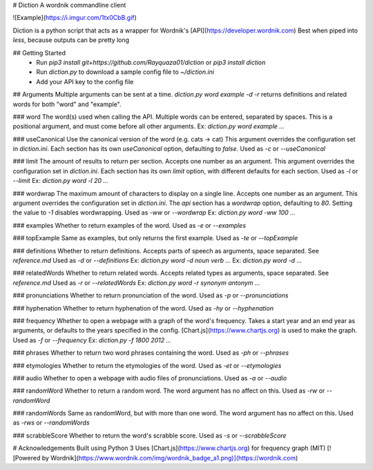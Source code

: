 # Diction
A wordnik commandline client

![Example](https://i.imgur.com/1tx0CbB.gif)

Diction is a python script that acts as a wrapper for Wordnik's [API](https://developer.wordnik.com)  
Best when piped into `less`, because outputs can be pretty long

## Getting Started
 * Run `pip3 install git+https://github.com/Rayquaza01/diction` or `pip3 install diction`
 * Run `diction.py` to download a sample config file to `~/diction.ini`
 * Add your API key to the config file

## Arguments
Multiple arguments can be sent at a time. `diction.py word example -d -r` returns definitions and related words for both "word" and "example".

### word
The word(s) used when calling the API. Multiple words can be entered, separated by spaces.  
This is a positional argument, and must come before all other arguments.  
Ex: `diction.py word example ...`

### useCanonical
Use the canonical version of the word (e.g. cats -> cat)  
This argument overrides the configuration set in `diction.ini`. Each section has its own `useCanonical` option, defaulting to `false`.  
Used as `-c` or `--useCanonical`

### limit
The amount of results to return per section. Accepts one number as an argument.  
This argument overrides the configuration set in `diction.ini`. Each section has its own `limit` option, with different defaults for each section.  
Used as `-l` or `--limit`  
Ex: `diction.py word -l 20 ...`

### wordwrap
The maximum amount of characters to display on a single line. Accepts one number as an argument.  
This argument overrides the configuration set in `diction.ini`. The `api` section has a `wordwrap` option, defaulting to `80`.  
Setting the value to `-1` disables wordwrapping.  
Used as `-ww` or `--wordwrap`  
Ex: `diction.py word -ww 100 ...`

### examples
Whether to return examples of the word.  
Used as `-e` or `--examples`

### topExample
Same as examples, but only returns the first example.  
Used as `-te` or `--topExample`

### definitions
Whether to return definitions. Accepts parts of speech as arguments, space separated. See `reference.md`  
Used as `-d` or `--definitions`  
Ex: `diction.py word -d noun verb ...`  
Ex: `diction.py word -d ...`

### relatedWords
Whether to return related words. Accepts related types as arguments, space separated. See `reference.md`  
Used as `-r` or `--relatedWords`  
Ex: `diction.py word -r synonym antonym ...`

### pronunciations
Whether to return pronunciation of the word.  
Used as `-p` or `--pronunciations`

### hyphenation
Whether to return hyphenation of the word.  
Used as `-hy` or `--hyphenation`

### frequency
Whether to open a webpage with a graph of the word's frequency. Takes a start year and an end year as arguments, or defaults to the years specified in the config.  [Chart.js](https://www.chartjs.org) is used to make the graph.  
Used as `-f` or `--frequency`  
Ex: `diction.py -f 1800 2012 ...`

### phrases
Whether to return two word phrases containing the word.  
Used as `-ph` or `--phrases`

### etymologies
Whether to return the etymologies of the word.  
Used as `-et` or `--etymologies`

### audio
Whether to open a webpage with audio files of pronunciations.  
Used as `-a` or `--audio`

### randomWord
Whether to return a random word. The word argument has no affect on this.
Used as `-rw` or `--randomWord`

### randomWords
Same as randomWord, but with more than one word. The word argument has no affect on this.  
Used as `-rws` or `--randomWords`

### scrabbleScore
Whether to return the word's scrabble score.  
Used as `-s` or `--scrabbleScore`

# Acknowledgements
Built using Python 3  
Uses [Chart.js](https://www.chartjs.org) for frequency graph (MIT)  
[![Powered by Wordnik](https://www.wordnik.com/img/wordnik_badge_a1.png)](https://wordnik.com)



